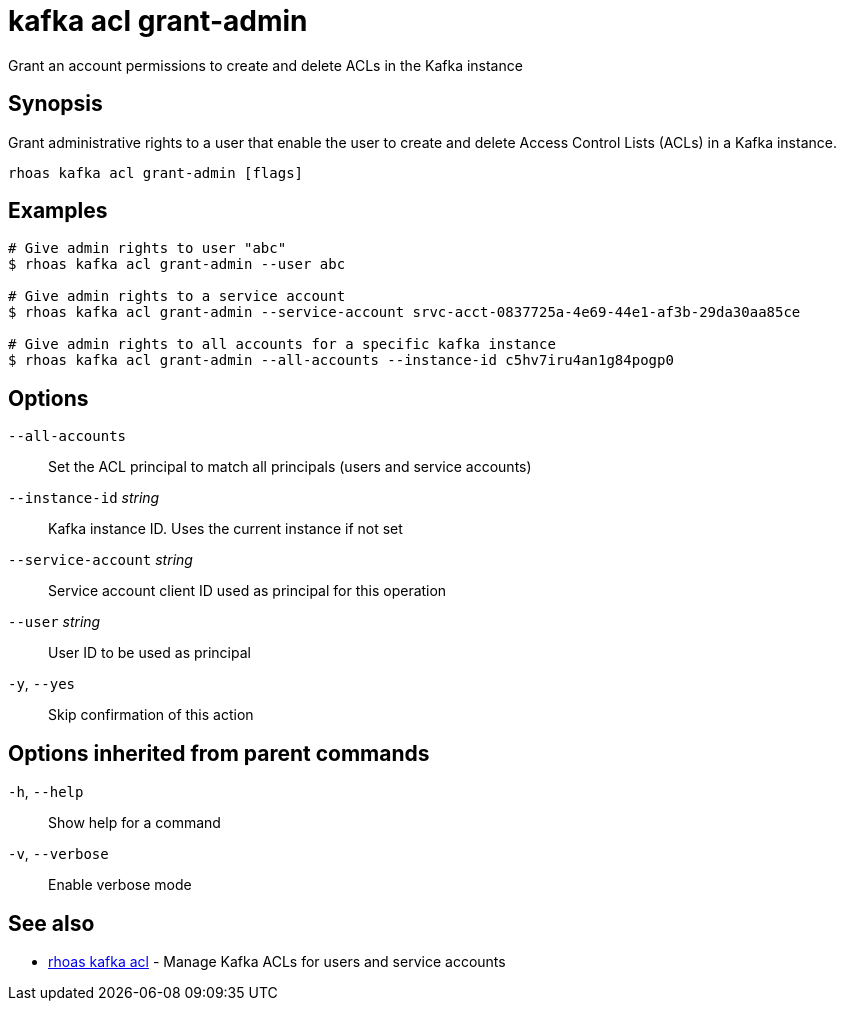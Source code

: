 ifdef::env-github,env-browser[:context: cmd]
[id='ref-kafka-acl-grant-admin_{context}']
= kafka acl grant-admin

[role="_abstract"]
Grant an account permissions to create and delete ACLs in the Kafka instance

[discrete]
== Synopsis

Grant administrative rights to a user that enable the user to create and delete Access Control Lists (ACLs) in a Kafka instance.

....
rhoas kafka acl grant-admin [flags]
....

[discrete]
== Examples

....
# Give admin rights to user "abc"
$ rhoas kafka acl grant-admin --user abc

# Give admin rights to a service account
$ rhoas kafka acl grant-admin --service-account srvc-acct-0837725a-4e69-44e1-af3b-29da30aa85ce

# Give admin rights to all accounts for a specific kafka instance
$ rhoas kafka acl grant-admin --all-accounts --instance-id c5hv7iru4an1g84pogp0

....

[discrete]
== Options

      `--all-accounts`::               Set the ACL principal to match all principals (users and service accounts)
      `--instance-id` _string_::       Kafka instance ID. Uses the current instance if not set 
      `--service-account` _string_::   Service account client ID used as principal for this operation
      `--user` _string_::              User ID to be used as principal
  `-y`, `--yes`::                      Skip confirmation of this action 

[discrete]
== Options inherited from parent commands

  `-h`, `--help`::      Show help for a command
  `-v`, `--verbose`::   Enable verbose mode

[discrete]
== See also


 
* link:{path}#ref-rhoas-kafka-acl_{context}[rhoas kafka acl]	 - Manage Kafka ACLs for users and service accounts

